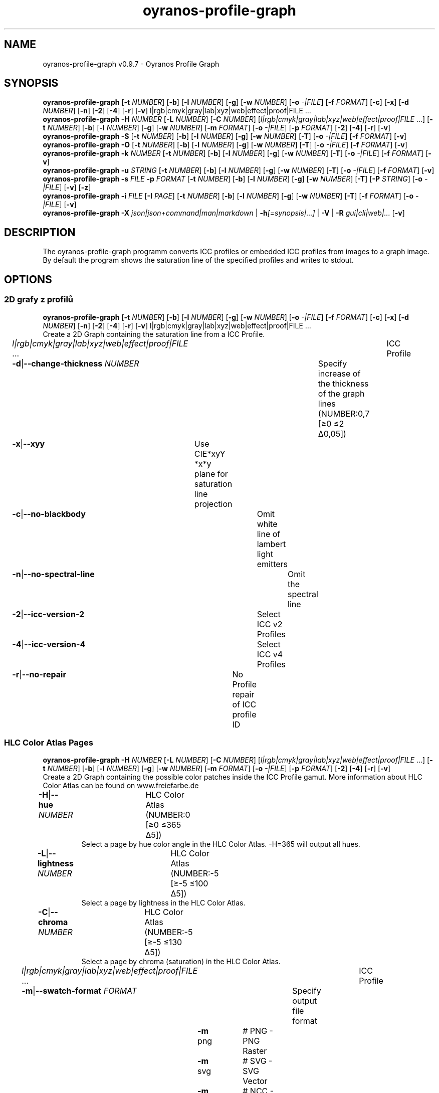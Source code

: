 .TH "oyranos-profile-graph" 1 "June 2, 2020" "User Commands"
.SH NAME
oyranos-profile-graph v0.9.7 \- Oyranos Profile Graph
.SH SYNOPSIS
\fBoyranos-profile-graph\fR [\fB\-t\fR \fINUMBER\fR] [\fB\-b\fR] [\fB\-l\fR \fINUMBER\fR] [\fB\-g\fR] [\fB\-w\fR \fINUMBER\fR] [\fB\-o\fR \fI-|FILE\fR] [\fB\-f\fR \fIFORMAT\fR] [\fB\-c\fR] [\fB\-x\fR] [\fB\-d\fR \fINUMBER\fR] [\fB\-n\fR] [\fB\-2\fR] [\fB\-4\fR] [\fB\-r\fR] [\fB\-v\fR] l|rgb|cmyk|gray|lab|xyz|web|effect|proof|FILE ...
.br
\fBoyranos-profile-graph\fR \fB\-H\fR \fINUMBER\fR [\fB\-L\fR \fINUMBER\fR] [\fB\-C\fR \fINUMBER\fR] [\fIl|rgb|cmyk|gray|lab|xyz|web|effect|proof|FILE\fR ...] [\fB\-t\fR \fINUMBER\fR] [\fB\-b\fR] [\fB\-l\fR \fINUMBER\fR] [\fB\-g\fR] [\fB\-w\fR \fINUMBER\fR] [\fB\-m\fR \fIFORMAT\fR] [\fB\-o\fR \fI-|FILE\fR] [\fB\-p\fR \fIFORMAT\fR] [\fB\-2\fR] [\fB\-4\fR] [\fB\-r\fR] [\fB\-v\fR]
.br
\fBoyranos-profile-graph\fR \fB\-S\fR [\fB\-t\fR \fINUMBER\fR] [\fB\-b\fR] [\fB\-l\fR \fINUMBER\fR] [\fB\-g\fR] [\fB\-w\fR \fINUMBER\fR] [\fB\-T\fR] [\fB\-o\fR \fI-|FILE\fR] [\fB\-f\fR \fIFORMAT\fR] [\fB\-v\fR]
.br
\fBoyranos-profile-graph\fR \fB\-O\fR [\fB\-t\fR \fINUMBER\fR] [\fB\-b\fR] [\fB\-l\fR \fINUMBER\fR] [\fB\-g\fR] [\fB\-w\fR \fINUMBER\fR] [\fB\-T\fR] [\fB\-o\fR \fI-|FILE\fR] [\fB\-f\fR \fIFORMAT\fR] [\fB\-v\fR]
.br
\fBoyranos-profile-graph\fR \fB\-k\fR \fINUMBER\fR [\fB\-t\fR \fINUMBER\fR] [\fB\-b\fR] [\fB\-l\fR \fINUMBER\fR] [\fB\-g\fR] [\fB\-w\fR \fINUMBER\fR] [\fB\-T\fR] [\fB\-o\fR \fI-|FILE\fR] [\fB\-f\fR \fIFORMAT\fR] [\fB\-v\fR]
.br
\fBoyranos-profile-graph\fR \fB\-u\fR \fISTRING\fR [\fB\-t\fR \fINUMBER\fR] [\fB\-b\fR] [\fB\-l\fR \fINUMBER\fR] [\fB\-g\fR] [\fB\-w\fR \fINUMBER\fR] [\fB\-T\fR] [\fB\-o\fR \fI-|FILE\fR] [\fB\-f\fR \fIFORMAT\fR] [\fB\-v\fR]
.br
\fBoyranos-profile-graph\fR \fB\-s\fR \fIFILE\fR \fB\-p\fR \fIFORMAT\fR [\fB\-t\fR \fINUMBER\fR] [\fB\-b\fR] [\fB\-l\fR \fINUMBER\fR] [\fB\-g\fR] [\fB\-w\fR \fINUMBER\fR] [\fB\-T\fR] [\fB\-P\fR \fISTRING\fR] [\fB\-o\fR \fI-|FILE\fR] [\fB\-v\fR] [\fB\-z\fR]
.br
\fBoyranos-profile-graph\fR \fB\-i\fR \fIFILE\fR [\fB\-I\fR \fIPAGE\fR] [\fB\-t\fR \fINUMBER\fR] [\fB\-b\fR] [\fB\-l\fR \fINUMBER\fR] [\fB\-g\fR] [\fB\-w\fR \fINUMBER\fR] [\fB\-T\fR] [\fB\-f\fR \fIFORMAT\fR] [\fB\-o\fR \fI-|FILE\fR] [\fB\-v\fR]
.br
\fBoyranos-profile-graph\fR \fB\-X\fR \fIjson|json+command|man|markdown\fR | \fB\-h\fR\fI[=synopsis|...]\fR | \fB\-V\fR | \fB\-R\fR \fIgui|cli|web|...\fR [\fB\-v\fR]
.SH DESCRIPTION
The  oyranos-profile-graph programm converts ICC profiles or embedded ICC profiles from images to a graph image. By default the program shows the saturation line of the specified profiles and writes to stdout.
.SH OPTIONS
.SS
2D grafy z profilů
\fBoyranos-profile-graph\fR [\fB\-t\fR \fINUMBER\fR] [\fB\-b\fR] [\fB\-l\fR \fINUMBER\fR] [\fB\-g\fR] [\fB\-w\fR \fINUMBER\fR] [\fB\-o\fR \fI-|FILE\fR] [\fB\-f\fR \fIFORMAT\fR] [\fB\-c\fR] [\fB\-x\fR] [\fB\-d\fR \fINUMBER\fR] [\fB\-n\fR] [\fB\-2\fR] [\fB\-4\fR] [\fB\-r\fR] [\fB\-v\fR] l|rgb|cmyk|gray|lab|xyz|web|effect|proof|FILE ...
.br
Create a 2D Graph containing the saturation line from a ICC Profile.
.br
.sp
.br
\fIl|rgb|cmyk|gray|lab|xyz|web|effect|proof|FILE\fR ...	ICC Profile
.br
\fB\-d\fR|\fB\-\-change-thickness\fR \fINUMBER\fR	Specify increase of the thickness of the graph lines (NUMBER:0,7 [≥0 ≤2 Δ0,05])
.br
\fB\-x\fR|\fB\-\-xyy\fR	Use CIE*xyY *x*y plane for saturation line projection
.br
\fB\-c\fR|\fB\-\-no-blackbody\fR	Omit white line of lambert light emitters
.br
\fB\-n\fR|\fB\-\-no-spectral-line\fR	Omit the spectral line
.br
\fB\-2\fR|\fB\-\-icc-version-2\fR	Select ICC v2 Profiles
.br
\fB\-4\fR|\fB\-\-icc-version-4\fR	Select ICC v4 Profiles
.br
\fB\-r\fR|\fB\-\-no-repair\fR	No Profile repair of ICC profile ID
.br
.SS
HLC Color Atlas Pages
\fBoyranos-profile-graph\fR \fB\-H\fR \fINUMBER\fR [\fB\-L\fR \fINUMBER\fR] [\fB\-C\fR \fINUMBER\fR] [\fIl|rgb|cmyk|gray|lab|xyz|web|effect|proof|FILE\fR ...] [\fB\-t\fR \fINUMBER\fR] [\fB\-b\fR] [\fB\-l\fR \fINUMBER\fR] [\fB\-g\fR] [\fB\-w\fR \fINUMBER\fR] [\fB\-m\fR \fIFORMAT\fR] [\fB\-o\fR \fI-|FILE\fR] [\fB\-p\fR \fIFORMAT\fR] [\fB\-2\fR] [\fB\-4\fR] [\fB\-r\fR] [\fB\-v\fR]
.br
Create a 2D Graph containing the possible color patches inside the ICC Profile gamut. More information about HLC Color Atlas can be found on www.freiefarbe.de
.br
.sp
.br
\fB\-H\fR|\fB\-\-hue\fR \fINUMBER\fR	HLC Color Atlas (NUMBER:0 [≥0 ≤365 Δ5])
.RS
Select a page by hue color angle in the HLC Color Atlas. -H=365 will output all hues.
.RE
\fB\-L\fR|\fB\-\-lightness\fR \fINUMBER\fR	HLC Color Atlas (NUMBER:-5 [≥-5 ≤100 Δ5])
.RS
Select a page by lightness in the HLC Color Atlas.
.RE
\fB\-C\fR|\fB\-\-chroma\fR \fINUMBER\fR	HLC Color Atlas (NUMBER:-5 [≥-5 ≤130 Δ5])
.RS
Select a page by chroma (saturation) in the HLC Color Atlas.
.RE
\fIl|rgb|cmyk|gray|lab|xyz|web|effect|proof|FILE\fR ...	ICC Profile
.br
\fB\-m\fR|\fB\-\-swatch-format\fR \fIFORMAT\fR	Specify output file format
.br
	\fB\-m\fR png		# PNG - PNG Raster
.br
	\fB\-m\fR svg		# SVG - SVG Vector
.br
	\fB\-m\fR ncc		# NCC - Named Color Collection
.br
.SS
Standard Observer 1931 2° Graph
\fBoyranos-profile-graph\fR \fB\-S\fR [\fB\-t\fR \fINUMBER\fR] [\fB\-b\fR] [\fB\-l\fR \fINUMBER\fR] [\fB\-g\fR] [\fB\-w\fR \fINUMBER\fR] [\fB\-T\fR] [\fB\-o\fR \fI-|FILE\fR] [\fB\-f\fR \fIFORMAT\fR] [\fB\-v\fR]
.br
\fB\-S\fR|\fB\-\-standard-observer\fR	CIE Standard Observer 1931 2°
.br
.SS
1964 10° Observer Graph
\fBoyranos-profile-graph\fR \fB\-O\fR [\fB\-t\fR \fINUMBER\fR] [\fB\-b\fR] [\fB\-l\fR \fINUMBER\fR] [\fB\-g\fR] [\fB\-w\fR \fINUMBER\fR] [\fB\-T\fR] [\fB\-o\fR \fI-|FILE\fR] [\fB\-f\fR \fIFORMAT\fR] [\fB\-v\fR]
.br
\fB\-O\fR|\fB\-\-observer-64\fR	CIE Observer 1964 10°
.br
.SS
Blackbody Radiator Spectrum Graph
\fBoyranos-profile-graph\fR \fB\-k\fR \fINUMBER\fR [\fB\-t\fR \fINUMBER\fR] [\fB\-b\fR] [\fB\-l\fR \fINUMBER\fR] [\fB\-g\fR] [\fB\-w\fR \fINUMBER\fR] [\fB\-T\fR] [\fB\-o\fR \fI-|FILE\fR] [\fB\-f\fR \fIFORMAT\fR] [\fB\-v\fR]
.br
\fB\-k\fR|\fB\-\-kelvin\fR \fINUMBER\fR	Blackbody Radiator (NUMBER:0 [≥0 ≤25000 Δ100])
.br
.SS
Illuminant Spectrum Graph
\fBoyranos-profile-graph\fR \fB\-u\fR \fISTRING\fR [\fB\-t\fR \fINUMBER\fR] [\fB\-b\fR] [\fB\-l\fR \fINUMBER\fR] [\fB\-g\fR] [\fB\-w\fR \fINUMBER\fR] [\fB\-T\fR] [\fB\-o\fR \fI-|FILE\fR] [\fB\-f\fR \fIFORMAT\fR] [\fB\-v\fR]
.br
\fB\-u\fR|\fB\-\-illuminant\fR \fISTRING\fR	Illuminant Spectrum
.br
	\fB\-u\fR A		# Iluminant A - CIE A spectral power distribution
.br
	\fB\-u\fR D50		# Iluminant D50 - CIE D50 spectral power distribution (computed)
.br
	\fB\-u\fR D55		# Iluminant D55 - CIE D55 spectral power distribution (computed)
.br
	\fB\-u\fR D65		# Iluminant D65 - CIE D65 spectral power distribution (computed)
.br
	\fB\-u\fR D65T		# Illuminant D65 T - CIE D65 spectral power distribution
.br
	\fB\-u\fR D75		# Illuminant D75 - CIE D75 spectral power distribution (computed)
.br
	\fB\-u\fR D93		# Iluminant D93 - CIE D93 spectral power distribution (computed)
.br
.SS
Spectral Input Graph
\fBoyranos-profile-graph\fR \fB\-s\fR \fIFILE\fR \fB\-p\fR \fIFORMAT\fR [\fB\-t\fR \fINUMBER\fR] [\fB\-b\fR] [\fB\-l\fR \fINUMBER\fR] [\fB\-g\fR] [\fB\-w\fR \fINUMBER\fR] [\fB\-T\fR] [\fB\-P\fR \fISTRING\fR] [\fB\-o\fR \fI-|FILE\fR] [\fB\-v\fR] [\fB\-z\fR]
.br
\fB\-s\fR|\fB\-\-spectral\fR \fIFILE\fR	Spectral Input
.br
\fB\-p\fR|\fB\-\-spectral-format\fR \fIFORMAT\fR	Specify spectral output file format
.br
	\fB\-p\fR png		# PNG - PNG Raster
.br
	\fB\-p\fR svg		# SVG - SVG Vector
.br
	\fB\-p\fR csv		# CSV - CSV Values
.br
	\fB\-p\fR ncc		# NCC - Named Color Collection
.br
	\fB\-p\fR cgats		# CGATS - CGATS Values
.br
	\fB\-p\fR icc-xml		# Icc XML - ICC Named Color Values
.br
	\fB\-p\fR ppm		# PPM - Spectral PAM Image
.br
\fB\-P\fR|\fB\-\-pattern\fR \fISTRING\fR	Filter of Color Names
.br
\fB\-z\fR|\fB\-\-scale\fR	Scale the height of the spectrum graph
.br
.SS
Render Color Page
\fBoyranos-profile-graph\fR \fB\-i\fR \fIFILE\fR [\fB\-I\fR \fIPAGE\fR] [\fB\-t\fR \fINUMBER\fR] [\fB\-b\fR] [\fB\-l\fR \fINUMBER\fR] [\fB\-g\fR] [\fB\-w\fR \fINUMBER\fR] [\fB\-T\fR] [\fB\-f\fR \fIFORMAT\fR] [\fB\-o\fR \fI-|FILE\fR] [\fB\-v\fR]
.br
\fB\-i\fR|\fB\-\-import\fR \fIFILE\fR	Color Page Input
.RS
Supported is a color page in NCC format, which contains pages layout with referenced rgb values. Those are placed on a sheed. Such pages are created by e.g. oyranos-profile-graph --hlc=NUMBER -f ncc
.RE
\fB\-I\fR|\fB\-\-index\fR \fIPAGE\fR	Page Selection
.RS
Specify a page name as string or page index as number. -1 will list all page names of the imported file.
.RE
.SH GENERAL OPTIONS
.SS
General options
\fBoyranos-profile-graph\fR \fB\-X\fR \fIjson|json+command|man|markdown\fR | \fB\-h\fR\fI[=synopsis|...]\fR | \fB\-V\fR | \fB\-R\fR \fIgui|cli|web|...\fR [\fB\-v\fR]
.br
\fB\-t\fR|\fB\-\-thickness\fR \fINUMBER\fR	Specify the thickness of the graph lines (NUMBER:1 [≥0 ≤10 Δ0,05])
.br
\fB\-b\fR|\fB\-\-no-border\fR	Omit border in graph
.br
\fB\-l\fR|\fB\-\-background-lightness\fR \fINUMBER\fR	Background Lightness (NUMBER:-1 [≥-1 ≤100 Δ1])
.br
\fB\-g\fR|\fB\-\-no-color\fR	Draw Gray
.br
\fB\-w\fR|\fB\-\-width\fR \fINUMBER\fR	Specify output image width in pixel (NUMBER:128 [≥64 ≤4096 Δ1])
.br
\fB\-T\fR|\fB\-\-raster\fR	Draw Raster
.br
\fB\-o\fR|\fB\-\-output\fR \fI-|FILE\fR	Specify output file name, default is stdout
.br
\fB\-f\fR|\fB\-\-format\fR \fIFORMAT\fR	Specify output file format png or svg, default is png
.br
	\fB\-f\fR png		# PNG - PNG Raster
.br
	\fB\-f\fR svg		# SVG - SVG Vector
.br
\fB\-h\fR|\fB\-\-help\fR\fI[=synopsis|...]\fR	Print help text
.RS
Show usage information and hints for the tool.
.RE
\fB\-X\fR|\fB\-\-export\fR \fIjson|json+command|man|markdown\fR	Export formated text
.RS
Get UI converted into text formats
.RE
	\fB\-X\fR man		# Man : Unix Man page - Get a unix man page
.br
	\fB\-X\fR markdown		# Markdown : Formated text - Get formated text
.br
	\fB\-X\fR json		# Json : GUI - Get a Oyjl Json UI declaration
.br
	\fB\-X\fR json+command		# Json + Command : GUI + Command - Get Oyjl Json UI declaration incuding command
.br
	\fB\-X\fR export		# Export : All available data - Get UI data for developers
.br
\fB\-R\fR|\fB\-\-render\fR \fIgui|cli|web|...\fR	Select Renderer
.RS
Select and possibly configure Renderer. -R="gui" will just launch a graphical UI. -R="web:port=port_number:https_key=TLS_private_key_filename:https_cert=TLS_CA_certificate_filename:css=layout_filename.css" will launch a local Web Server, which listens on local port.
.RE
	\fB\-R\fR gui		# Gui : Show UI - Display a interactive graphical User Interface.
.br
	\fB\-R\fR cli		# Cli : Show UI - Print on Command Line Interface.
.br
	\fB\-R\fR web		# Web : Start Web Server - Start a local Web Service to connect a Webbrowser with. Use the -R=web:help sub option to see more information.
.br
	\fB\-R\fR -
.br
\fB\-V\fR|\fB\-\-version\fR	Version
.br
\fB\-v\fR|\fB\-\-verbose\fR	upovídaný výstup
.br
.SH ENVIRONMENT VARIABLES
.TP
OY_DEBUG
.br
set the Oyranos debug level.
.br
Alternatively the -v option can be used.
.br
Valid integer range is from 1-20.
.TP
XDG_DATA_HOME XDG_DATA_DIRS
.br
route Oyranos to top directories containing resources. The derived paths for ICC profiles have a "color/icc" appended. http://www.openicc.org/index.php%3Ftitle=OpenIccDirectoryProposal.html
.SH EXAMPLES
.TP
Show graph of a ICC profile
.br
oyranos-profile-graph ICC_PROFILE
.TP
Show the saturation lines of two profiles in CIE*ab 256 pixel width, without spectral line and with thicker lines:
.br
oyranos-profile-graph -w 256 -n -t 3 sRGB.icc ProPhoto-RGB.icc
.TP
Show HLC Color Atlas patches
.br
oyranos-profile-graph -H=90 -o HLC_H090.png cmyk web
.br
Color patches are only shown, if they are in gamut of the default CMYK and web profile.
.TP
Show the standard observer spectral function as curves:
.br
oyranos-profile-graph --standard-observer -o CIE-StdObserver.png
.SH SEE AS WELL
.TP
oyranos-profile(1) oyranos-config(1) oyranos-policy(1) oyranos(3)
.br
.TP
http://www.oyranos.org
.br
.SH AUTHOR
Kai-Uwe Behrmann http://www.oyranos.org
.SH COPYRIGHT
© 2005-2021 Kai-Uwe Behrmann and others
.br
Licence: newBSD http://www.oyranos.org
.SH BUGS
https://www.gitlab.com/oyranos/oyranos/issues 


